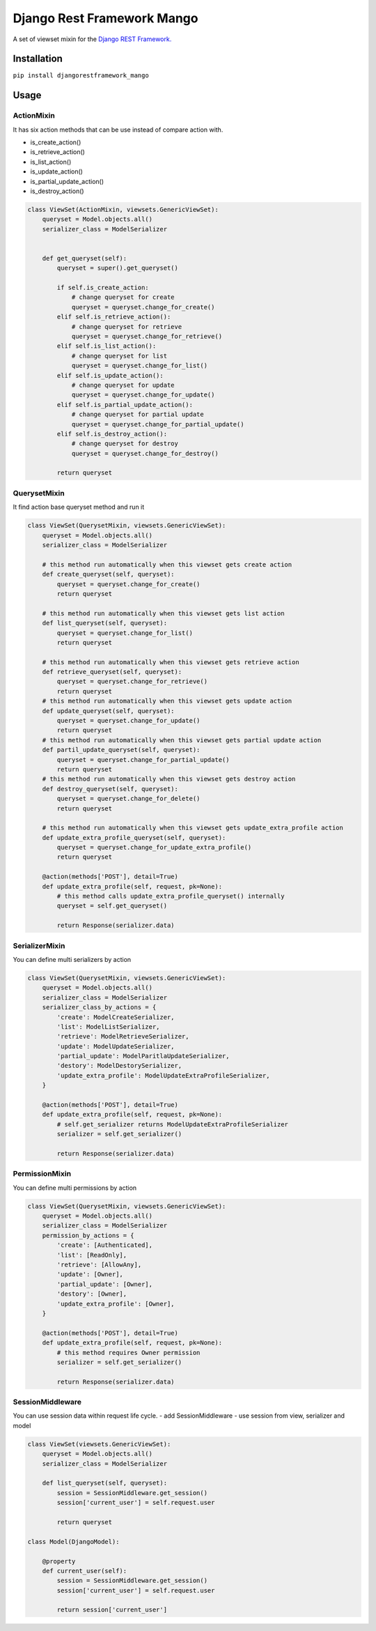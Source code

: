 Django Rest Framework Mango
===========================

A set of viewset mixin for the `Django REST
Framework. <https://www.django-rest-framework.org/>`__

Installation
------------

``pip install djangorestframework_mango``

Usage
-----

ActionMixin
~~~~~~~~~~~

It has six action methods that can be use instead of compare action with.

- is_create_action()
- is_retrieve_action()
- is_list_action()
- is_update_action()
- is_partial_update_action()
- is_destroy_action()

.. code:: python

    class ViewSet(ActionMixin, viewsets.GenericViewSet):
        queryset = Model.objects.all()
        serializer_class = ModelSerializer


        def get_queryset(self):
            queryset = super().get_queryset()

            if self.is_create_action:
                # change queryset for create
                queryset = queryset.change_for_create()
            elif self.is_retrieve_action():
                # change queryset for retrieve
                queryset = queryset.change_for_retrieve()
            elif self.is_list_action():
                # change queryset for list
                queryset = queryset.change_for_list()
            elif self.is_update_action():
                # change queryset for update
                queryset = queryset.change_for_update()
            elif self.is_partial_update_action():
                # change queryset for partial update
                queryset = queryset.change_for_partial_update()
            elif self.is_destroy_action():
                # change queryset for destroy
                queryset = queryset.change_for_destroy()

            return queryset

QuerysetMixin
~~~~~~~~~~~~~

It find action base queryset method and run it

.. code:: python

    class ViewSet(QuerysetMixin, viewsets.GenericViewSet):
        queryset = Model.objects.all()
        serializer_class = ModelSerializer

        # this method run automatically when this viewset gets create action
        def create_queryset(self, queryset):
            queryset = queryset.change_for_create()
            return queryset

        # this method run automatically when this viewset gets list action
        def list_queryset(self, queryset):
            queryset = queryset.change_for_list()
            return queryset

        # this method run automatically when this viewset gets retrieve action
        def retrieve_queryset(self, queryset):
            queryset = queryset.change_for_retrieve()
            return queryset
        # this method run automatically when this viewset gets update action
        def update_queryset(self, queryset):
            queryset = queryset.change_for_update()
            return queryset
        # this method run automatically when this viewset gets partial update action
        def partil_update_queryset(self, queryset):
            queryset = queryset.change_for_partial_update()
            return queryset
        # this method run automatically when this viewset gets destroy action
        def destroy_queryset(self, queryset):
            queryset = queryset.change_for_delete()
            return queryset

        # this method run automatically when this viewset gets update_extra_profile action
        def update_extra_profile_queryset(self, queryset):
            queryset = queryset.change_for_update_extra_profile()
            return queryset

        @action(methods['POST'], detail=True)
        def update_extra_profile(self, request, pk=None):
            # this method calls update_extra_profile_queryset() internally
            queryset = self.get_queryset()

            return Response(serializer.data)

SerializerMixin
~~~~~~~~~~~~~~~

You can define multi serializers by action

.. code:: python

    class ViewSet(QuerysetMixin, viewsets.GenericViewSet):
        queryset = Model.objects.all()
        serializer_class = ModelSerializer
        serializer_class_by_actions = {
            'create': ModelCreateSerializer,
            'list': ModelListSerializer,
            'retrieve': ModelRetrieveSerializer,
            'update': ModelUpdateSerializer,
            'partial_update': ModelParitlaUpdateSerializer,
            'destory': ModelDestorySerializer,
            'update_extra_profile': ModelUpdateExtraProfileSerializer,
        }

        @action(methods['POST'], detail=True)
        def update_extra_profile(self, request, pk=None):
            # self.get_serializer returns ModelUpdateExtraProfileSerializer
            serializer = self.get_serializer()

            return Response(serializer.data)

PermissionMixin
~~~~~~~~~~~~~~~

You can define multi permissions by action

.. code:: python

    class ViewSet(QuerysetMixin, viewsets.GenericViewSet):
        queryset = Model.objects.all()
        serializer_class = ModelSerializer
        permission_by_actions = {
            'create': [Authenticated],
            'list': [ReadOnly],
            'retrieve': [AllowAny],
            'update': [Owner],
            'partial_update': [Owner],
            'destory': [Owner],
            'update_extra_profile': [Owner],
        }

        @action(methods['POST'], detail=True)
        def update_extra_profile(self, request, pk=None):
            # this method requires Owner permission
            serializer = self.get_serializer()

            return Response(serializer.data)

SessionMiddleware
~~~~~~~~~~~~~~~~~

You can use session data within request life cycle. - add
SessionMiddleware - use session from view, serializer and model

.. code:: python

    class ViewSet(viewsets.GenericViewSet):
        queryset = Model.objects.all()
        serializer_class = ModelSerializer

        def list_queryset(self, queryset):
            session = SessionMiddleware.get_session()
            session['current_user'] = self.request.user

            return queryset

    class Model(DjangoModel):

        @property
        def current_user(self):
            session = SessionMiddleware.get_session()
            session['current_user'] = self.request.user

            return session['current_user']


